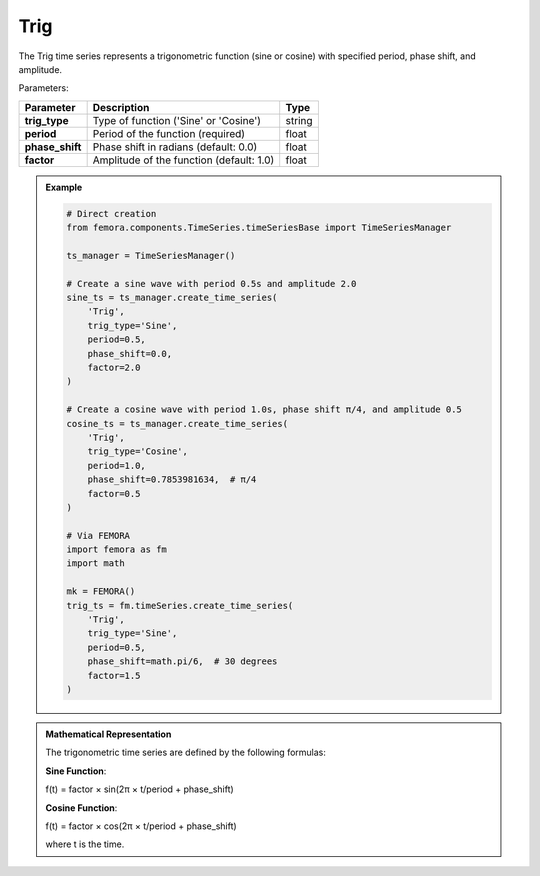 Trig
""""""""""""""""""""""""""""

The Trig time series represents a trigonometric function (sine or cosine) with specified period, phase shift, and amplitude.

Parameters:

.. list-table:: 
    :header-rows: 1

    * - Parameter
      - Description
      - Type
    * - **trig_type**
      - Type of function ('Sine' or 'Cosine')
      - string
    * - **period**
      - Period of the function (required)
      - float
    * - **phase_shift**
      - Phase shift in radians (default: 0.0)
      - float
    * - **factor**
      - Amplitude of the function (default: 1.0)
      - float

.. admonition:: Example
    :class: note

    .. code-block:: python

        # Direct creation
        from femora.components.TimeSeries.timeSeriesBase import TimeSeriesManager
        
        ts_manager = TimeSeriesManager()
        
        # Create a sine wave with period 0.5s and amplitude 2.0
        sine_ts = ts_manager.create_time_series(
            'Trig',
            trig_type='Sine',
            period=0.5,
            phase_shift=0.0,
            factor=2.0
        )
        
        # Create a cosine wave with period 1.0s, phase shift π/4, and amplitude 0.5
        cosine_ts = ts_manager.create_time_series(
            'Trig',
            trig_type='Cosine',
            period=1.0,
            phase_shift=0.7853981634,  # π/4
            factor=0.5
        )

        # Via FEMORA
        import femora as fm
        import math
        
        mk = FEMORA()
        trig_ts = fm.timeSeries.create_time_series(
            'Trig',
            trig_type='Sine',
            period=0.5,
            phase_shift=math.pi/6,  # 30 degrees
            factor=1.5
        )

.. admonition:: Mathematical Representation
    :class: info

    The trigonometric time series are defined by the following formulas:

    **Sine Function**:
    
    f(t) = factor × sin(2π × t/period + phase_shift)
    
    **Cosine Function**:
    
    f(t) = factor × cos(2π × t/period + phase_shift)
    
    where t is the time.